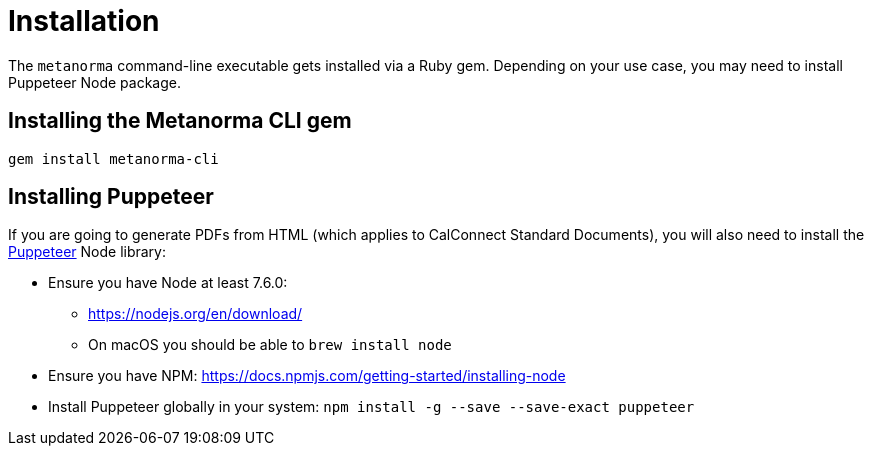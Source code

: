 = Installation

The `metanorma` command-line executable gets installed via a Ruby gem.
Depending on your use case, you may need to install Puppeteer Node package.

== Installing the Metanorma CLI gem

[source,console]
----
gem install metanorma-cli
----

== Installing Puppeteer

If you are going to generate PDFs from HTML (which applies to CalConnect Standard Documents),
you will also need to install the https://github.com/GoogleChrome/puppeteer[Puppeteer] Node library:

* Ensure you have Node at least 7.6.0:
** https://nodejs.org/en/download/
** On macOS you should be able to `brew install node`
* Ensure you have NPM: https://docs.npmjs.com/getting-started/installing-node
* Install Puppeteer globally in your system: `npm install -g --save --save-exact puppeteer`
